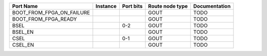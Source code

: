 +---------------------------+----------+-----------+-----------------+---------------+
|                 Port Name | Instance | Port bits | Route node type | Documentation |
+===========================+==========+===========+=================+===============+
| BOOT_FROM_FPGA_ON_FAILURE |          |           |            GOUT |          TODO |
+---------------------------+----------+-----------+-----------------+---------------+
|      BOOT_FROM_FPGA_READY |          |           |            GOUT |          TODO |
+---------------------------+----------+-----------+-----------------+---------------+
|                      BSEL |          |       0-2 |            GOUT |          TODO |
+---------------------------+----------+-----------+-----------------+---------------+
|                   BSEL_EN |          |           |            GOUT |          TODO |
+---------------------------+----------+-----------+-----------------+---------------+
|                      CSEL |          |       0-1 |            GOUT |          TODO |
+---------------------------+----------+-----------+-----------------+---------------+
|                   CSEL_EN |          |           |            GOUT |          TODO |
+---------------------------+----------+-----------+-----------------+---------------+
